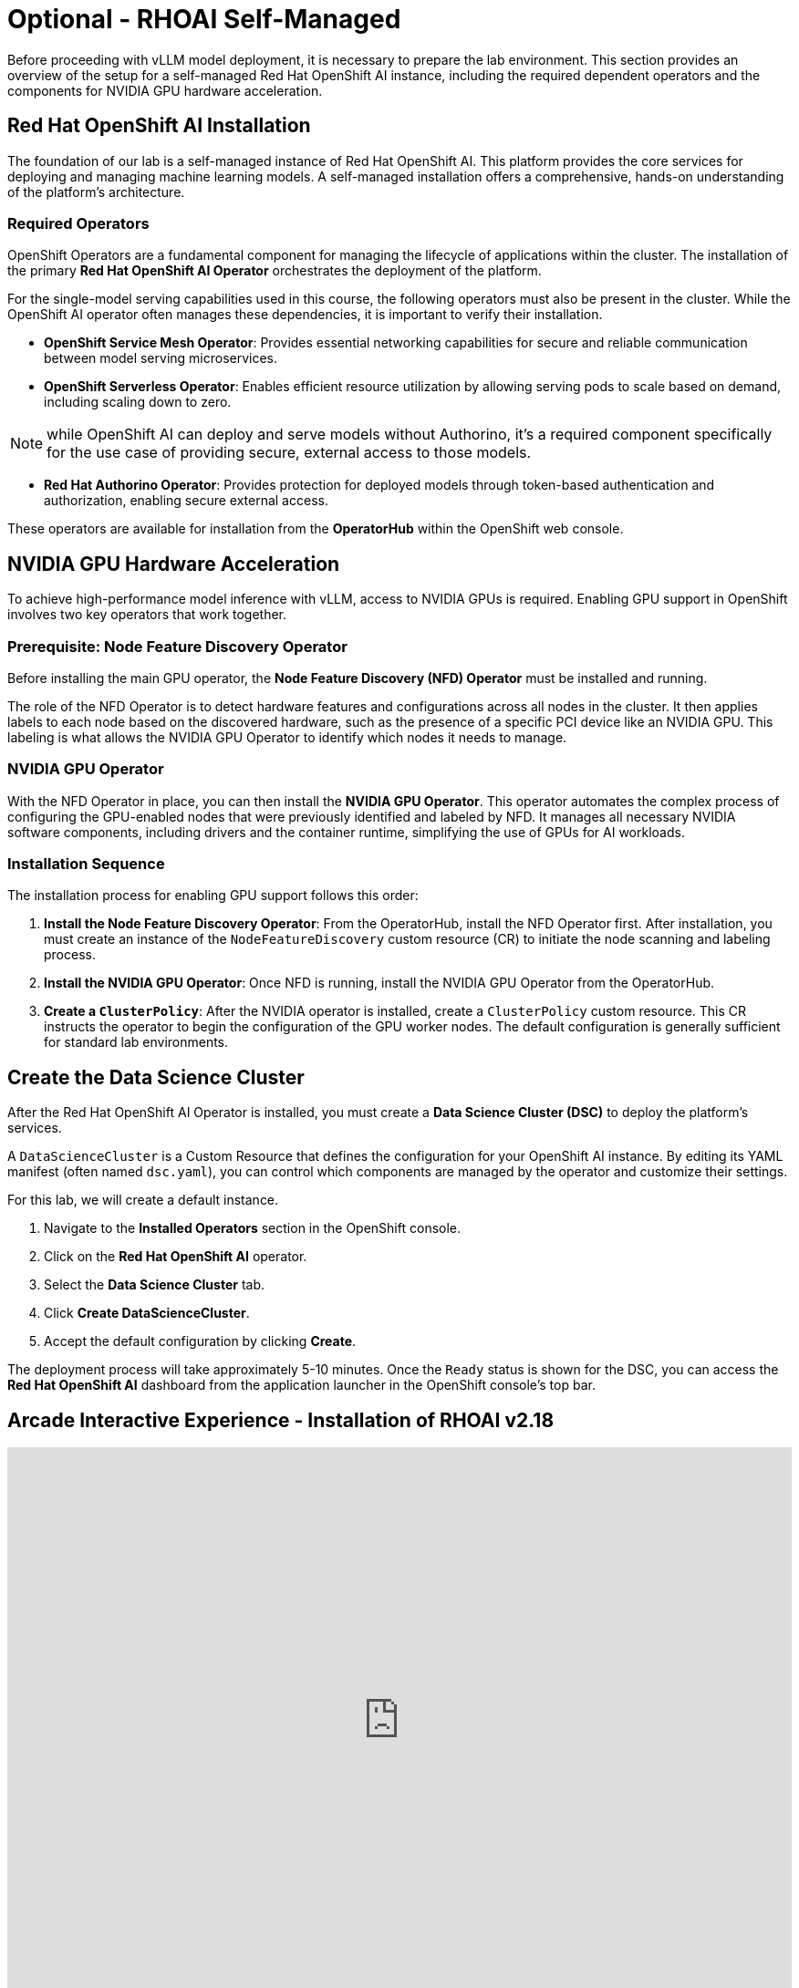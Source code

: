 = Optional - RHOAI Self-Managed 

Before proceeding with vLLM model deployment, it is necessary to prepare the lab environment. This section provides an overview of the setup for a self-managed Red Hat OpenShift AI instance, including the required dependent operators and the components for NVIDIA GPU hardware acceleration.

== Red Hat OpenShift AI Installation

The foundation of our lab is a self-managed instance of Red Hat OpenShift AI. This platform provides the core services for deploying and managing machine learning models. A self-managed installation offers a comprehensive, hands-on understanding of the platform's architecture.

=== Required Operators

OpenShift Operators are a fundamental component for managing the lifecycle of applications within the cluster. The installation of the primary **Red Hat OpenShift AI Operator** orchestrates the deployment of the platform.

For the single-model serving capabilities used in this course, the following operators must also be present in the cluster. While the OpenShift AI operator often manages these dependencies, it is important to verify their installation.

* **OpenShift Service Mesh Operator**: Provides essential networking capabilities for secure and reliable communication between model serving microservices.
* **OpenShift Serverless Operator**: Enables efficient resource utilization by allowing serving pods to scale based on demand, including scaling down to zero.

[NOTE]
while OpenShift AI can deploy and serve models without Authorino, it's a required component specifically for the use case of providing secure, external access to those models.

* **Red Hat Authorino Operator**: Provides protection for deployed models through token-based authentication and authorization, enabling secure external access.


These operators are available for installation from the **OperatorHub** within the OpenShift web console.

== NVIDIA GPU Hardware Acceleration

To achieve high-performance model inference with vLLM, access to NVIDIA GPUs is required. Enabling GPU support in OpenShift involves two key operators that work together.

=== Prerequisite: Node Feature Discovery Operator

Before installing the main GPU operator, the **Node Feature Discovery (NFD) Operator** must be installed and running.

The role of the NFD Operator is to detect hardware features and configurations across all nodes in the cluster. It then applies labels to each node based on the discovered hardware, such as the presence of a specific PCI device like an NVIDIA GPU. This labeling is what allows the NVIDIA GPU Operator to identify which nodes it needs to manage.

=== NVIDIA GPU Operator

With the NFD Operator in place, you can then install the **NVIDIA GPU Operator**. This operator automates the complex process of configuring the GPU-enabled nodes that were previously identified and labeled by NFD. It manages all necessary NVIDIA software components, including drivers and the container runtime, simplifying the use of GPUs for AI workloads.

=== Installation Sequence

The installation process for enabling GPU support follows this order:

.   **Install the Node Feature Discovery Operator**: From the OperatorHub, install the NFD Operator first. After installation, you must create an instance of the `NodeFeatureDiscovery` custom resource (CR) to initiate the node scanning and labeling process.
.   **Install the NVIDIA GPU Operator**: Once NFD is running, install the NVIDIA GPU Operator from the OperatorHub.
.   **Create a `ClusterPolicy`**: After the NVIDIA operator is installed, create a `ClusterPolicy` custom resource. This CR instructs the operator to begin the configuration of the GPU worker nodes. The default configuration is generally sufficient for standard lab environments.


== Create the Data Science Cluster

After the Red Hat OpenShift AI Operator is installed, you must create a **Data Science Cluster (DSC)** to deploy the platform's services.

A `DataScienceCluster` is a Custom Resource that defines the configuration for your OpenShift AI instance. By editing its YAML manifest (often named `dsc.yaml`), you can control which components are managed by the operator and customize their settings.

For this lab, we will create a default instance.

.   Navigate to the **Installed Operators** section in the OpenShift console.
.   Click on the **Red Hat OpenShift AI** operator.
.   Select the **Data Science Cluster** tab.
.   Click **Create DataScienceCluster**.
.   Accept the default configuration by clicking **Create**.

The deployment process will take approximately 5-10 minutes. Once the `Ready` status is shown for the DSC, you can access the **Red Hat OpenShift AI** dashboard from the application launcher in the OpenShift console's top bar.



== Arcade Interactive Experience - Installation of RHOAI v2.18


++++
<iframe 
  src="https://demo.arcade.software/lie2H2wlw0aDEaR7Q4D5?embed&embed_mobile=inline&embed_desktop=inline&show_copy_link=true"
  width="100%" 
  height="600px" 
  frameborder="0" 
  allowfullscreen
  webkitallowfullscreen
  mozallowfullscreen
  allow="clipboard-write"
  muted>
</iframe>
++++



---

With these foundational components configured, the OpenShift AI environment is prepared for deploying models with the vLLM serving runtime.